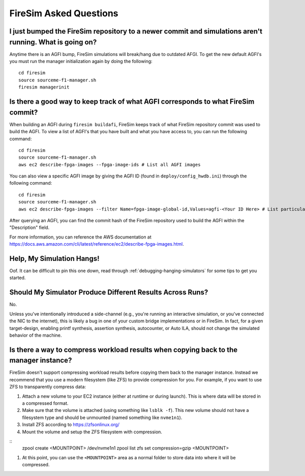 FireSim Asked Questions
=============================

I just bumped the FireSim repository to a newer commit and simulations aren't running. What is going on?
--------------------------------------------------------------------------------------------------------

Anytime there is an AGFI bump, FireSim simulations will break/hang due to outdated AFGI.
To get the new default AGFI's you must run the manager initialization again by doing the following:

::
    
    cd firesim
    source sourceme-f1-manager.sh
    firesim managerinit

Is there a good way to keep track of what AGFI corresponds to what FireSim commit?
----------------------------------------------------------------------------------

When building an AGFI during ``firesim buildafi``, FireSim keeps track of what FireSim repository commit was used to build the AGFI.
To view a list of AGFI's that you have built and what you have access to, you can run the following command:

::

    cd firesim
    source sourceme-f1-manager.sh
    aws ec2 describe-fpga-images --fpga-image-ids # List all AGFI images

You can also view a specific AGFI image by giving the AGFI ID (found in ``deploy/config_hwdb.ini``) through the following command:

::
    
    cd firesim
    source sourceme-f1-manager.sh
    aws ec2 describe-fpga-images --filter Name=fpga-image-global-id,Values=agfi-<Your ID Here> # List particular AGFI image

After querying an AGFI, you can find the commit hash of the FireSim repository used to build the AGFI within the "Description"
field. 

For more information, you can reference the AWS documentation at https://docs.aws.amazon.com/cli/latest/reference/ec2/describe-fpga-images.html.

Help, My Simulation Hangs!
----------------------------
Oof. It can be difficult to pin this one down, read through
:ref:`debugging-hanging-simulators` for some tips to get you started.

Should My Simulator Produce Different Results Across Runs?
----------------------------------------------------------

No.

Unless you've intentionally introduced a side-channel (e.g., you're running an
interactive simulation, or you've connected the NIC to the internet), this is
likely a bug in one of your custom bridge implementations or in FireSim. In
fact, for a given target-design, enabling printf synthesis, assertion synthesis,
autocounter, or Auto ILA, should not change the simulated behavior of the machine.

Is there a way to compress workload results when copying back to the manager instance?
--------------------------------------------------------------------------------------

FireSim doesn't support compressing workload results before copying them back to the manager instance.
Instead we recommend that you use a modern filesystem (like ZFS) to provide compression for you.
For example, if you want to use ZFS to transparently compress data:

#. Attach a new volume to your EC2 instance (either at runtime or during launch).
   This is where data will be stored in a compressed format.
#. Make sure that the volume is attached (using something like ``lsblk -f``).
   This new volume should not have a filesystem type and should be unmounted (named something like ``nvme1n1``).
#. Install ZFS according to https://zfsonlinux.org/
#. Mount the volume and setup the ZFS filesystem with compression. 

::
    zpool create <MOUNTPOINT> /dev/nvme1n1
    zpool list
    zfs set compression=gzip <MOUNTPOINT>

#. At this point, you can use the ``<MOUNTPOINT>`` area as a normal folder to store data into where it will
   be compressed.
